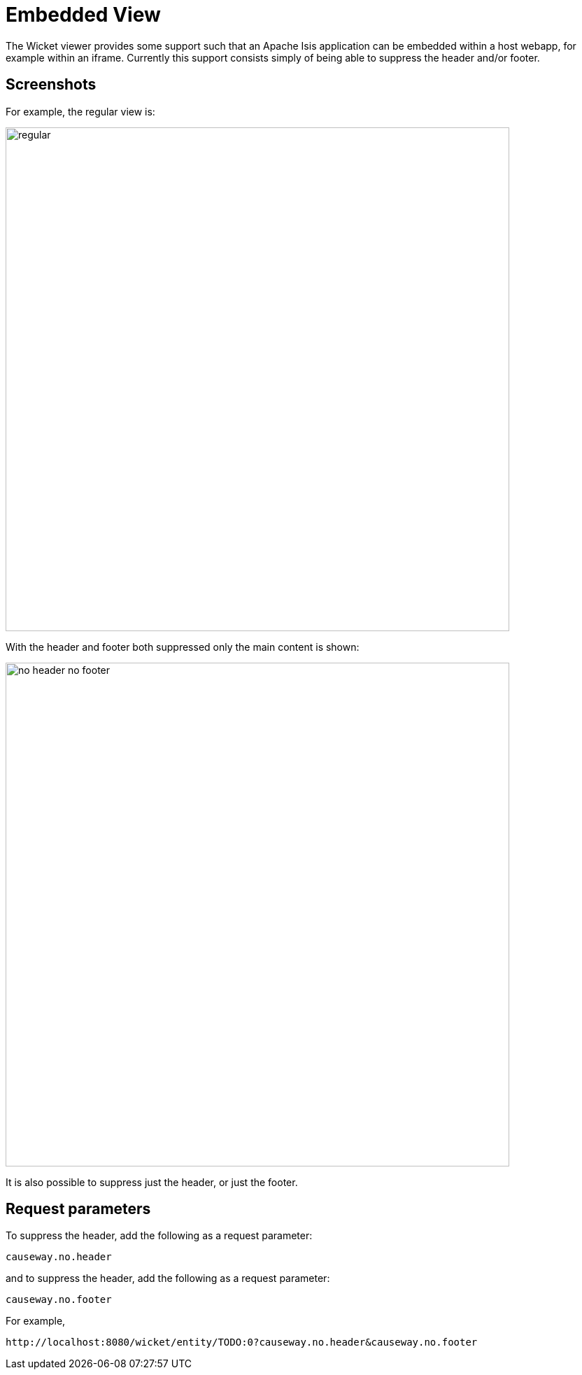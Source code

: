 [[embedded-view]]
= Embedded View

:Notice: Licensed to the Apache Software Foundation (ASF) under one or more contributor license agreements. See the NOTICE file distributed with this work for additional information regarding copyright ownership. The ASF licenses this file to you under the Apache License, Version 2.0 (the "License"); you may not use this file except in compliance with the License. You may obtain a copy of the License at. http://www.apache.org/licenses/LICENSE-2.0 . Unless required by applicable law or agreed to in writing, software distributed under the License is distributed on an "AS IS" BASIS, WITHOUT WARRANTIES OR  CONDITIONS OF ANY KIND, either express or implied. See the License for the specific language governing permissions and limitations under the License.


The Wicket viewer provides some support such that an Apache Isis application can be embedded within a host webapp, for example within an iframe.
Currently this support consists simply of being able to suppress the header and/or footer.

== Screenshots

For example, the regular view is:

image::embedded-view/regular.png[width="720px"]


With the header and footer both suppressed only the main content is shown:

image::embedded-view/no-header-no-footer.png[width="720px"]


It is also possible to suppress just the header, or just the footer.



== Request parameters

To suppress the header, add the following as a request parameter:

[source,ini]
----
causeway.no.header
----

and to suppress the header, add the following as a request parameter:

[source,ini]
----
causeway.no.footer
----

For example,

[source,ini]
----
http://localhost:8080/wicket/entity/TODO:0?causeway.no.header&causeway.no.footer
----

